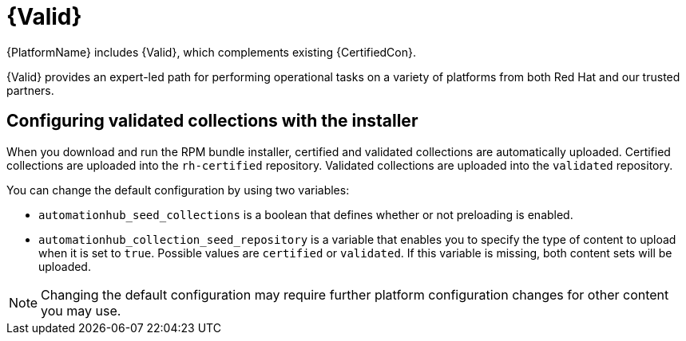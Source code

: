 :_mod-docs-content-type: ASSEMBLY
[id="assembly-validated-content"]
= {Valid}

[role="_abstract"]
{PlatformName} includes {Valid}, which complements existing {CertifiedCon}.

{Valid} provides an expert-led path for performing operational tasks on a variety of platforms from both Red Hat and our trusted partners.

== Configuring validated collections with the installer

When you download and run the RPM bundle installer, certified and validated collections are automatically uploaded.
Certified collections are uploaded into the `rh-certified` repository.
Validated collections are uploaded into the `validated` repository.

You can change the default configuration by using two variables:

* `automationhub_seed_collections` is a boolean that defines whether or not preloading is enabled.
* `automationhub_collection_seed_repository` is a variable that enables you to specify the type of content to upload when it is set to `true`.
Possible values are `certified` or `validated`.
If this variable is missing, both content sets will be uploaded.

[NOTE]
====
Changing the default configuration may require further platform configuration changes for other content you may use. 
====

// == Installing validated content using the tarball

// If you are not using the bundle installer, you can use a standalone .tar file, `ansible-validated-content-bundle-1.tar.gz`.
// You can also use this standalone .tar file later to update validated contents in any environment, when a newer .tar file becomes available, without having to re-run the bundle installer.

// .Prerequisites
// Use the following required variables to run the playbook.

// [cols="50%,50%",options="header"]
// |====
// | Name | Description
// | *`automationhub_admin_password`* | Your administration password.
// | *`automationhub_api_token`* | The API token generated for your {HubName}.
// | *`automationhub_main_url`* | For example, `\https://automationhub.example.com`
// | *`automationhub_require_content_approval`* | Boolean (`true` or `false`)
//
// This must match the value used during {HubName} deployment.
//
// This variable is set to `true` by the installer.
// |====

// .Procedure
// . To obtain the .tar file, navigate to the link:{PlatformDownloadUrl}[{PlatformName} download] page and select // *Ansible Validated Content*.
// . Upload the content and define the variables (this example uses `automationhub_api_token`):
// +
// [options="nowrap" subs="+quotes,attributes"]
// ----
// ansible-playbook collection_seed.yml
// -e automationhub_api_token=<api_token>
// -e automationhub_main_url=https://automationhub.example.com
// -e automationhub_require_content_approval=true
// ----
// +
// [NOTE]
// ====
// Use either `automationhub_admin_password` or `automationhub_api_token`, not both.
// ====

// When complete, the collections are visible in the validated collection section of {PrivateHubName}.
// Users can now view and download collections from your {PrivateHubName}.

// [role="_additional-resources"]
// .Additional Resources
// For more information on running ansible playbooks, see link:https://docs.ansible.com/ansible/latest/cli/ansible-playbook.html[ansible-playbook].
